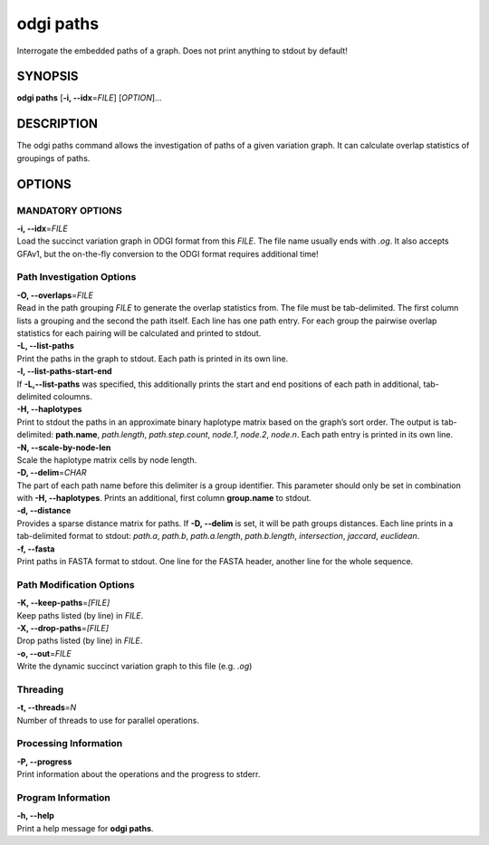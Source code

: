 .. _odgi paths:

#########
odgi paths
#########

Interrogate the embedded paths of a graph. Does not print anything to stdout by default!

SYNOPSIS
========

**odgi paths** [**-i, --idx**\ =\ *FILE*] [*OPTION*]…

DESCRIPTION
===========

The odgi paths command allows the investigation of paths of a given
variation graph. It can calculate overlap statistics of groupings of
paths.

OPTIONS
=======

MANDATORY OPTIONS
--------------

| **-i, --idx**\ =\ *FILE*
| Load the succinct variation graph in ODGI format from this *FILE*. The file name usually ends with *.og*. It also accepts GFAv1, but the on-the-fly conversion to the ODGI format requires additional time!

Path Investigation Options
---------------------

| **-O, --overlaps**\ =\ *FILE*
| Read in the path grouping *FILE* to generate the overlap statistics
  from. The file must be tab-delimited. The first column lists a
  grouping and the second the path itself. Each line has one path entry.
  For each group the pairwise overlap statistics for each pairing will
  be calculated and printed to stdout.

| **-L, --list-paths**
| Print the paths in the graph to stdout. Each path is printed in its
  own line.

| **-l, --list-paths-start-end**
| If **-L,--list-paths** was specified, this additionally prints the start and end positions of each path in additional, tab-delimited coloumns.

| **-H, --haplotypes**
| Print to stdout the paths in an approximate binary haplotype matrix
  based on the graph’s sort order. The output is tab-delimited:
  **path.name**, *path.length*, *path.step.count*, *node.1*,
  *node.2*, *node.n*. Each path entry is printed in its own line.

| **-N, --scale-by-node-len**
| Scale the haplotype matrix cells by node length.

| **-D, --delim**\ =\ *CHAR*
| The part of each path name before this delimiter is a group
  identifier. This parameter should only be set in combination with
  **-H, --haplotypes**. Prints an additional, first column
  **group.name** to stdout.

| **-d, --distance**
| Provides a sparse distance matrix for paths. If **-D, --delim** is
  set, it will be path groups distances. Each line prints in a tab-delimited format to stdout:
  *path.a*, *path.b*, *path.a.length*, *path.b.length*, *intersection*, *jaccard*, *euclidean*.

| **-f, --fasta**
| Print paths in FASTA format to stdout. One line for the FASTA header, another line for the whole sequence.

Path Modification Options
---------------------
| **-K, --keep-paths**\ =\ *[FILE]*
| Keep paths listed (by line) in *FILE*.

| **-X, --drop-paths**\ =\ *[FILE]*
| Drop paths listed (by line) in *FILE*.

| **-o, --out**\ =\ *FILE*
| Write the dynamic succinct variation graph to this file (e.g. *.og*)

Threading
---------

| **-t, --threads**\ =\ *N*
| Number of threads to use for parallel operations.

Processing Information
----------------------

| **-P, --progress**
| Print information about the operations and the progress to stderr.

Program Information
-------------------

| **-h, --help**
| Print a help message for **odgi paths**.

..
	EXIT STATUS
	===========

	| **0**
	| Success.

	| **1**
	| Failure (syntax or usage error; parameter error; file processing
	  failure; unexpected error).

	BUGS
	====

	Refer to the **odgi** issue tracker at
	https://github.com/pangenome/odgi/issues.
